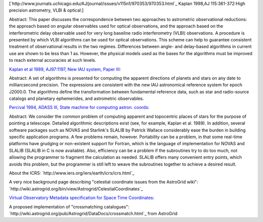 [`http://www.journals.uchicago.edu/AJ/journal/issues/v115n1/970353/970353.html`_ Kaplan 1998,AJ 115:361-372:High precision astrometry, VLBI & optical:]

Abstract: This paper discusses the correspondence between two approaches to astrometric observational reductions: the approach based on angular observables used for optical observations, and the approach based on the interferometric delay observable used for very long baseline radio interferometry (VLBI) observations. A procedure is presented by which VLBI algorithms can be used for optical observations. This scheme can help to guarantee consistent treatment of observational results in the two regimes. Differences between angle- and delay-based algorithms in current use are shown to be less than 1 as. However, the physical models used as the bases for the algorithms must be improved to reach external accuracies at such levels.

`Kaplan et al 1989, AJ97:1197, New IAU system, Paper III <http://adsabs.harvard.edu/cgi-bin/nph-bib_query?bibcode=1989AJ.....97.1197K&amp;db_key=AST&amp;high=4267fdfd3b32228>`_:

Abstract: A set of algorithms is presented for computing the apparent directions of planets and stars on any date to milliarcsecond precision. The expressions are consistent with the new IAU astronomical reference system for epoch J2000.0. The algorithms define the transformation between fundamental reference data, such as star and radio-source catalogs and planetary ephemerides, and astrometric observables.

`Percival 1994, ADASS III, State machine for computing astron. coords: <http://cadcwww.dao.nrc.ca/ADASS/adass_proc/adass3/papers/percivalj/percivalj.html>`_

Abstract: We consider the common problem of computing apparent and topocentric places of stars for the purpose of pointing a telescope. Detailed algorithmic descriptions exist (see, for example, Kaplan et al. 1989). In addition, several software packages such as NOVAS and Starlink's SLALIB by Patrick Wallace considerably ease the burden in building specific application programs. A few problems remain, however. Portability can be a problem, in that some real-time platforms have grudging or non-existent support for Fortran, which is the language of implementation for NOVAS and SLALIB (SLALIB in C is now available). Also, efficiency can be a problem if the subroutines try to do too much, not allowing the programmer to fragment the calculation as needed. SLALIB offers many convenient entry points, which avoids this problem, but the programmer is still left to weave the subroutines together to achieve a desired result.

About the ICRS: `http://www.iers.org/iers/earth/icrs/icrs.html`_

A very nice background page describing "celestial coordinate issues from the AstroGrid wiki": `http://wiki.astrogrid.org/bin/view/Astrogrid/CelestialCoordinates`_

`Virtual Observatory Metadata specification for Space Time Coordinates <http://hea-www.harvard.edu/~arots/nvometa/SpaceTime.html>`_:

A proposed implementation of "crossmatching catalogues": `http://wiki.astrogrid.org/pub/Astrogrid/DataDocs/crossmatch.html`_ from AstroGrid


